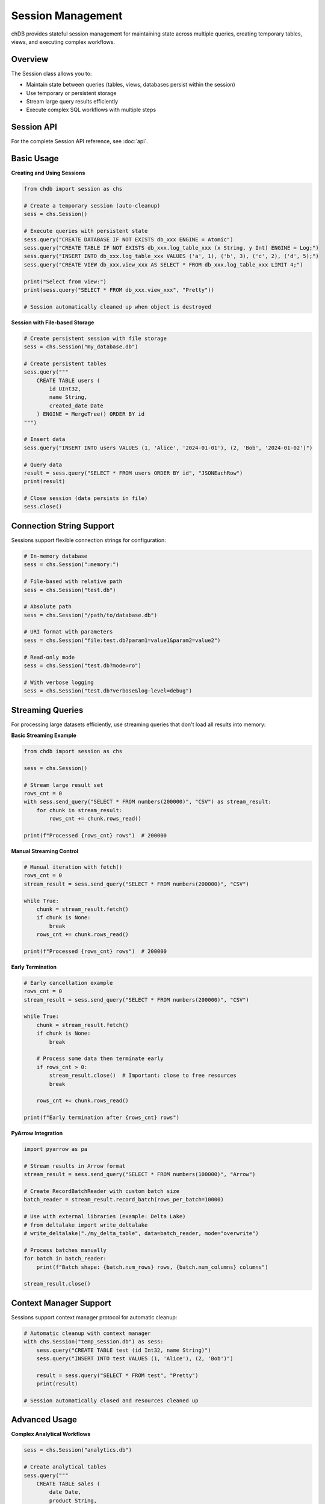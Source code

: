 Session Management
==================

chDB provides stateful session management for maintaining state across multiple queries, creating temporary tables, views, and executing complex workflows.

Overview
--------

The Session class allows you to:

- Maintain state between queries (tables, views, databases persist within the session)
- Use temporary or persistent storage
- Stream large query results efficiently
- Execute complex SQL workflows with multiple steps

Session API
-----------

For the complete Session API reference, see :doc:`api`.

Basic Usage
-----------

**Creating and Using Sessions**

.. code-block:: python

   from chdb import session as chs
   
   # Create a temporary session (auto-cleanup)
   sess = chs.Session()
   
   # Execute queries with persistent state
   sess.query("CREATE DATABASE IF NOT EXISTS db_xxx ENGINE = Atomic")
   sess.query("CREATE TABLE IF NOT EXISTS db_xxx.log_table_xxx (x String, y Int) ENGINE = Log;")
   sess.query("INSERT INTO db_xxx.log_table_xxx VALUES ('a', 1), ('b', 3), ('c', 2), ('d', 5);")
   sess.query("CREATE VIEW db_xxx.view_xxx AS SELECT * FROM db_xxx.log_table_xxx LIMIT 4;")
   
   print("Select from view:")
   print(sess.query("SELECT * FROM db_xxx.view_xxx", "Pretty"))
   
   # Session automatically cleaned up when object is destroyed

**Session with File-based Storage**

.. code-block:: python

   # Create persistent session with file storage
   sess = chs.Session("my_database.db")
   
   # Create persistent tables
   sess.query("""
       CREATE TABLE users (
           id UInt32,
           name String,
           created_date Date
       ) ENGINE = MergeTree() ORDER BY id
   """)
   
   # Insert data
   sess.query("INSERT INTO users VALUES (1, 'Alice', '2024-01-01'), (2, 'Bob', '2024-01-02')")
   
   # Query data
   result = sess.query("SELECT * FROM users ORDER BY id", "JSONEachRow")
   print(result)
   
   # Close session (data persists in file)
   sess.close()

Connection String Support
-------------------------

Sessions support flexible connection strings for configuration:

.. code-block:: python

   # In-memory database
   sess = chs.Session(":memory:")
   
   # File-based with relative path
   sess = chs.Session("test.db")
   
   # Absolute path
   sess = chs.Session("/path/to/database.db")
   
   # URI format with parameters
   sess = chs.Session("file:test.db?param1=value1&param2=value2")
   
   # Read-only mode
   sess = chs.Session("test.db?mode=ro")
   
   # With verbose logging
   sess = chs.Session("test.db?verbose&log-level=debug")

Streaming Queries
-----------------

For processing large datasets efficiently, use streaming queries that don't load all results into memory:

**Basic Streaming Example**

.. code-block:: python

   from chdb import session as chs
   
   sess = chs.Session()
   
   # Stream large result set
   rows_cnt = 0
   with sess.send_query("SELECT * FROM numbers(200000)", "CSV") as stream_result:
       for chunk in stream_result:
           rows_cnt += chunk.rows_read()
   
   print(f"Processed {rows_cnt} rows")  # 200000

**Manual Streaming Control**

.. code-block:: python

   # Manual iteration with fetch()
   rows_cnt = 0
   stream_result = sess.send_query("SELECT * FROM numbers(200000)", "CSV")
   
   while True:
       chunk = stream_result.fetch()
       if chunk is None:
           break
       rows_cnt += chunk.rows_read()
   
   print(f"Processed {rows_cnt} rows")  # 200000

**Early Termination**

.. code-block:: python

   # Early cancellation example
   rows_cnt = 0
   stream_result = sess.send_query("SELECT * FROM numbers(200000)", "CSV")
   
   while True:
       chunk = stream_result.fetch()
       if chunk is None:
           break
       
       # Process some data then terminate early
       if rows_cnt > 0:
           stream_result.close()  # Important: close to free resources
           break
       
       rows_cnt += chunk.rows_read()
   
   print(f"Early termination after {rows_cnt} rows")

**PyArrow Integration**

.. code-block:: python

   import pyarrow as pa
   
   # Stream results in Arrow format
   stream_result = sess.send_query("SELECT * FROM numbers(100000)", "Arrow")
   
   # Create RecordBatchReader with custom batch size
   batch_reader = stream_result.record_batch(rows_per_batch=10000)
   
   # Use with external libraries (example: Delta Lake)
   # from deltalake import write_deltalake
   # write_deltalake("./my_delta_table", data=batch_reader, mode="overwrite")
   
   # Process batches manually
   for batch in batch_reader:
       print(f"Batch shape: {batch.num_rows} rows, {batch.num_columns} columns")
   
   stream_result.close()

Context Manager Support
-----------------------

Sessions support context manager protocol for automatic cleanup:

.. code-block:: python

   # Automatic cleanup with context manager
   with chs.Session("temp_session.db") as sess:
       sess.query("CREATE TABLE test (id Int32, name String)")
       sess.query("INSERT INTO test VALUES (1, 'Alice'), (2, 'Bob')")
       
       result = sess.query("SELECT * FROM test", "Pretty")
       print(result)
       
   # Session automatically closed and resources cleaned up

Advanced Usage
--------------

**Complex Analytical Workflows**

.. code-block:: python

   sess = chs.Session("analytics.db")
   
   # Create analytical tables
   sess.query("""
       CREATE TABLE sales (
           date Date,
           product String,
           revenue Decimal(10,2),
           quantity UInt32
       ) ENGINE = MergeTree() ORDER BY date
   """)
   
   # Load data (example with CSV file)
   sess.query("""
       INSERT INTO sales 
       SELECT * FROM file('sales_data.csv', 'CSV', 
                         'date Date, product String, revenue Decimal(10,2), quantity UInt32')
   """)
   
   # Create analytical views
   sess.query("""
       CREATE VIEW monthly_sales AS
       SELECT 
           toYYYYMM(date) as month,
           product,
           sum(revenue) as total_revenue,
           sum(quantity) as total_quantity
       FROM sales
       GROUP BY month, product
   """)
   
   # Run analysis
   result = sess.query("""
       SELECT 
           month,
           product,
           total_revenue,
           total_revenue / lag(total_revenue) OVER (PARTITION BY product ORDER BY month) - 1 as growth_rate
       FROM monthly_sales
       ORDER BY month DESC, total_revenue DESC
   """, "JSONEachRow")
   
   print("Monthly growth analysis:")
   print(result)

**Working with Multiple Databases**

.. code-block:: python

   sess = chs.Session("multi_db.chdb")
   
   # Create multiple databases
   sess.query("CREATE DATABASE sales ENGINE = Atomic")
   sess.query("CREATE DATABASE analytics ENGINE = Atomic")
   
   # Create tables in different databases
   sess.query("""
       CREATE TABLE sales.transactions (
           id UInt32,
           customer_id UInt32,
           amount Decimal(10,2),
           timestamp DateTime
       ) ENGINE = MergeTree() ORDER BY timestamp
   """)
   
   sess.query("""
       CREATE TABLE analytics.daily_summary AS
       SELECT 
           toDate(timestamp) as date,
           count(*) as transaction_count,
           sum(amount) as total_amount
       FROM sales.transactions
       GROUP BY date
   """)

Error Handling
--------------

**Robust Session Management**

.. code-block:: python

   import chdb
   
   def safe_session_query(session, sql, fmt="CSV"):
       """Execute session query with proper error handling"""
       try:
           result = session.query(sql, fmt)
           return result, None
       except Exception as e:
           return None, str(e)
   
   # Example usage
   try:
       sess = chs.Session("test.db")
       
       # Test table creation
       result, error = safe_session_query(sess, 
           "CREATE TABLE test (id Int32, name String)")
       
       if error:
           print(f"Table creation failed: {error}")
       else:
           print("Table created successfully")
       
       # Test data insertion
       result, error = safe_session_query(sess,
           "INSERT INTO test VALUES (1, 'Alice'), (2, 'Bob')")
       
       if error:
           print(f"Data insertion failed: {error}")
       else:
           # Query data
           result, error = safe_session_query(sess, 
               "SELECT * FROM test", "Pretty")
           if not error:
               print("Query results:")
               print(result)
       
   finally:
       if 'sess' in locals():
           sess.close()

Best Practices
--------------

1. **Resource Management**: Always close sessions when done, or use context managers
2. **Memory Usage**: Use streaming queries for large datasets
3. **Persistence**: Choose appropriate storage (memory vs file) based on needs
4. **Error Handling**: Wrap session operations in try-catch blocks
5. **Connection Strings**: Use connection string parameters for configuration

.. note::
   - Only one session can be active at a time per process
   - Creating a new session will automatically close any existing session
   - Temporary sessions are automatically cleaned up when the session object is destroyed
   - File-based sessions persist data across Python interpreter restarts

.. warning::
   - Always call :meth:`StreamingResult.close()` when terminating streaming queries early
   - Large result sets should use streaming queries to avoid memory issues
   - Session state is not shared between different Python processes

See Also
--------

- :doc:`api` - Complete API reference including Session class and DB-API interface
- :doc:`examples` - More comprehensive usage examples